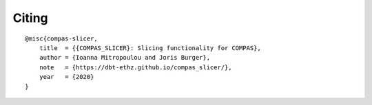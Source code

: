 ******
Citing
******

.. rst-class:: lead

    If you use COMPAS_SLICER in a project, please use the following citation:

::

    @misc{compas-slicer,
        title  = {{COMPAS_SLICER}: Slicing functionality for COMPAS},
        author = {Ioanna Mitropoulou and Joris Burger},
        note   = {https://dbt-ethz.github.io/compas_slicer/},
        year   = {2020}
    }

